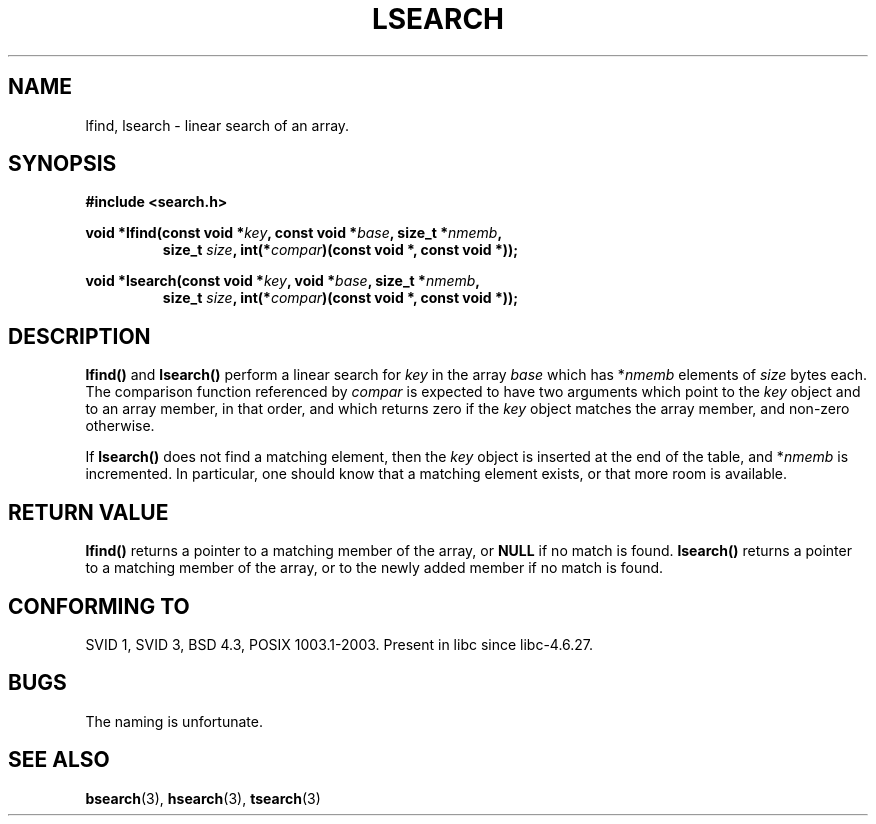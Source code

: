 .\" Hey Emacs! This file is -*- nroff -*- source.
.\" Copyright 1995 Jim Van Zandt <jrv@vanzandt.mv.com>
.\"
.\" Permission is granted to make and distribute verbatim copies of this
.\" manual provided the copyright notice and this permission notice are
.\" preserved on all copies.
.\"
.\" Permission is granted to copy and distribute modified versions of this
.\" manual under the conditions for verbatim copying, provided that the
.\" entire resulting derived work is distributed under the terms of a
.\" permission notice identical to this one.
.\" 
.\" Since the Linux kernel and libraries are constantly changing, this
.\" manual page may be incorrect or out-of-date.  The author(s) assume no
.\" responsibility for errors or omissions, or for damages resulting from
.\" the use of the information contained herein.  The author(s) may not
.\" have taken the same level of care in the production of this manual,
.\" which is licensed free of charge, as they might when working
.\" professionally.
.\" 
.\" Formatted or processed versions of this manual, if unaccompanied by
.\" the source, must acknowledge the copyright and authors of this work.
.\"
.\" Corrected prototype and include, aeb, 990927
.TH LSEARCH 3  1999-09-27 "GNU" "Linux Programmer's Manual"
.SH NAME
lfind, lsearch \- linear search of an array.
.SH SYNOPSIS
.nf
.B #include <search.h>
.sp
.BI "void *lfind(const void *" key ", const void *" base ", size_t *" nmemb ,
.RS
.BI "size_t " size ", int(*" compar ")(const void *, const void *));"
.RE
.sp
.BI "void *lsearch(const void *" key ", void *" base ", size_t *" nmemb ,
.RS
.BI "size_t " size ", int(*" compar ")(const void *, const void *));"
.RE
.fi
.SH DESCRIPTION
\fBlfind()\fP and \fBlsearch()\fP perform a linear search for
\fIkey\fP in the array \fIbase\fP which has *\fInmemb\fP elements of
\fIsize\fP bytes each.  The comparison function referenced by
\fIcompar\fP is expected to have two arguments which point to the
\fIkey\fP object and to an array member, in that order, and which
returns zero if the \fIkey\fP object matches the array member, and
non-zero otherwise.
.PP
If \fBlsearch()\fP does not find a matching element, then the \fIkey\fP
object is inserted at the end of the table, and *\fInmemb\fP is
incremented.
In particular, one should know that a matching element
exists, or that more room is available.
.SH "RETURN VALUE"
\fBlfind()\fP returns a pointer to a matching member of the array, or
\fBNULL\fP if no match is found.  \fBlsearch()\fP returns a pointer to
a matching member of the array, or to the newly added member if no
match is found.
.SH "CONFORMING TO"
SVID 1, SVID 3, BSD 4.3, POSIX 1003.1-2003.
Present in libc since libc-4.6.27.
.SH BUGS
The naming is unfortunate.
.SH "SEE ALSO"
.BR bsearch (3),
.BR hsearch (3),
.BR tsearch (3)
